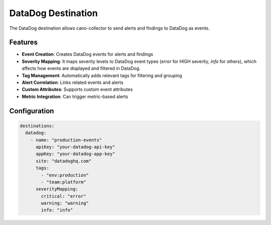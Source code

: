 DataDog Destination
===================

The DataDog destination allows cano-collector to send alerts and findings to DataDog as events.

Features
--------

-   **Event Creation**: Creates DataDog events for alerts and findings
-   **Severity Mapping**: It maps severity levels to DataDog event types (`error` for HIGH severity, `info` for others), which affects how events are displayed and filtered in DataDog.
-   **Tag Management**: Automatically adds relevant tags for filtering and grouping
-   **Alert Correlation**: Links related events and alerts
-   **Custom Attributes**: Supports custom event attributes
-   **Metric Integration**: Can trigger metric-based alerts

Configuration
-------------

.. code-block:: yaml

    destinations:
      datadog:
        - name: "production-events"
          apiKey: "your-datadog-api-key"
          appKey: "your-datadog-app-key"
          site: "datadoghq.com"
          tags:
            - "env:production"
            - "team:platform"
          severityMapping:
            critical: "error"
            warning: "warning"
            info: "info" 